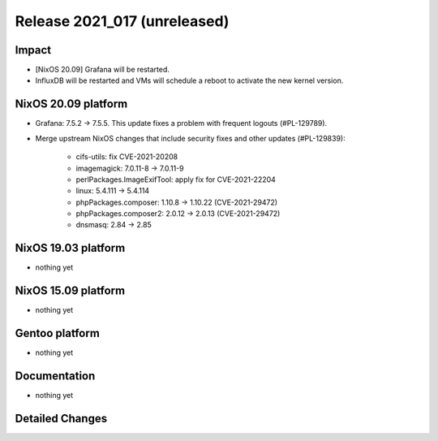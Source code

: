 .. XXX update on release :Publish Date: YYYY-MM-DD

Release 2021_017 (unreleased)
-----------------------------

Impact
^^^^^^

* [NixOS 20.09] Grafana will be restarted.
* InfluxDB will be restarted and VMs will schedule a reboot to activate the new kernel version.


NixOS 20.09 platform
^^^^^^^^^^^^^^^^^^^^

* Grafana: 7.5.2 -> 7.5.5. This update fixes a problem with frequent logouts (#PL-129789).
* Merge upstream NixOS changes that include security fixes and other updates (#PL-129839):

    * cifs-utils: fix CVE-2021-20208
    * imagemagick: 7.0.11-8 -> 7.0.11-9
    * perlPackages.ImageExifTool: apply fix for CVE-2021-22204
    * linux: 5.4.111 -> 5.4.114
    * phpPackages.composer: 1.10.8 -> 1.10.22 (CVE-2021-29472)
    * phpPackages.composer2: 2.0.12 -> 2.0.13 (CVE-2021-29472)
    * dnsmasq: 2.84 -> 2.85


NixOS 19.03 platform
^^^^^^^^^^^^^^^^^^^^

* nothing yet


NixOS 15.09 platform
^^^^^^^^^^^^^^^^^^^^

* nothing yet


Gentoo platform
^^^^^^^^^^^^^^^

* nothing yet


Documentation
^^^^^^^^^^^^^

* nothing yet

Detailed Changes
^^^^^^^^^^^^^^^^

.. vim: set spell spelllang=en:
